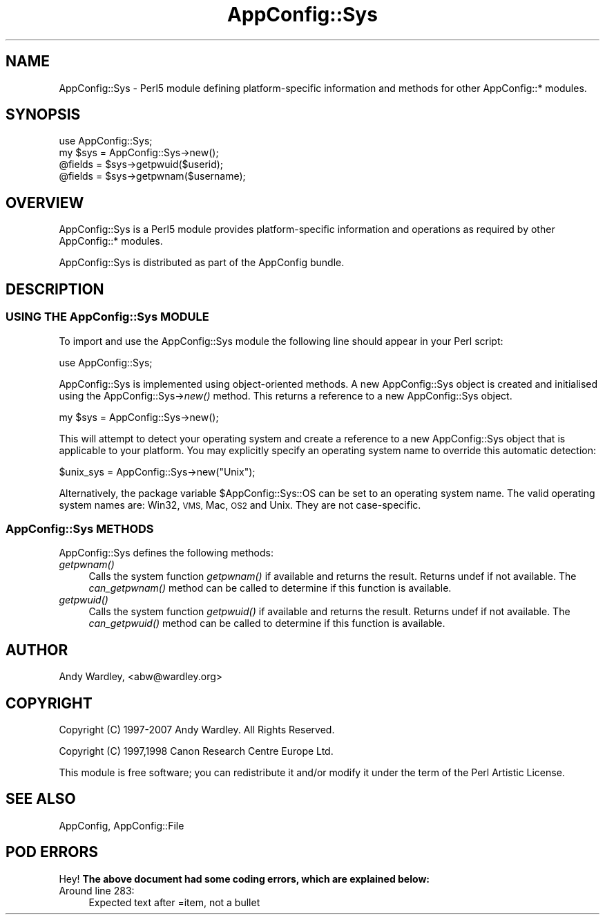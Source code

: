 .\" Automatically generated by Pod::Man 2.27 (Pod::Simple 3.28)
.\"
.\" Standard preamble:
.\" ========================================================================
.de Sp \" Vertical space (when we can't use .PP)
.if t .sp .5v
.if n .sp
..
.de Vb \" Begin verbatim text
.ft CW
.nf
.ne \\$1
..
.de Ve \" End verbatim text
.ft R
.fi
..
.\" Set up some character translations and predefined strings.  \*(-- will
.\" give an unbreakable dash, \*(PI will give pi, \*(L" will give a left
.\" double quote, and \*(R" will give a right double quote.  \*(C+ will
.\" give a nicer C++.  Capital omega is used to do unbreakable dashes and
.\" therefore won't be available.  \*(C` and \*(C' expand to `' in nroff,
.\" nothing in troff, for use with C<>.
.tr \(*W-
.ds C+ C\v'-.1v'\h'-1p'\s-2+\h'-1p'+\s0\v'.1v'\h'-1p'
.ie n \{\
.    ds -- \(*W-
.    ds PI pi
.    if (\n(.H=4u)&(1m=24u) .ds -- \(*W\h'-12u'\(*W\h'-12u'-\" diablo 10 pitch
.    if (\n(.H=4u)&(1m=20u) .ds -- \(*W\h'-12u'\(*W\h'-8u'-\"  diablo 12 pitch
.    ds L" ""
.    ds R" ""
.    ds C` ""
.    ds C' ""
'br\}
.el\{\
.    ds -- \|\(em\|
.    ds PI \(*p
.    ds L" ``
.    ds R" ''
.    ds C`
.    ds C'
'br\}
.\"
.\" Escape single quotes in literal strings from groff's Unicode transform.
.ie \n(.g .ds Aq \(aq
.el       .ds Aq '
.\"
.\" If the F register is turned on, we'll generate index entries on stderr for
.\" titles (.TH), headers (.SH), subsections (.SS), items (.Ip), and index
.\" entries marked with X<> in POD.  Of course, you'll have to process the
.\" output yourself in some meaningful fashion.
.\"
.\" Avoid warning from groff about undefined register 'F'.
.de IX
..
.nr rF 0
.if \n(.g .if rF .nr rF 1
.if (\n(rF:(\n(.g==0)) \{
.    if \nF \{
.        de IX
.        tm Index:\\$1\t\\n%\t"\\$2"
..
.        if !\nF==2 \{
.            nr % 0
.            nr F 2
.        \}
.    \}
.\}
.rr rF
.\"
.\" Accent mark definitions (@(#)ms.acc 1.5 88/02/08 SMI; from UCB 4.2).
.\" Fear.  Run.  Save yourself.  No user-serviceable parts.
.    \" fudge factors for nroff and troff
.if n \{\
.    ds #H 0
.    ds #V .8m
.    ds #F .3m
.    ds #[ \f1
.    ds #] \fP
.\}
.if t \{\
.    ds #H ((1u-(\\\\n(.fu%2u))*.13m)
.    ds #V .6m
.    ds #F 0
.    ds #[ \&
.    ds #] \&
.\}
.    \" simple accents for nroff and troff
.if n \{\
.    ds ' \&
.    ds ` \&
.    ds ^ \&
.    ds , \&
.    ds ~ ~
.    ds /
.\}
.if t \{\
.    ds ' \\k:\h'-(\\n(.wu*8/10-\*(#H)'\'\h"|\\n:u"
.    ds ` \\k:\h'-(\\n(.wu*8/10-\*(#H)'\`\h'|\\n:u'
.    ds ^ \\k:\h'-(\\n(.wu*10/11-\*(#H)'^\h'|\\n:u'
.    ds , \\k:\h'-(\\n(.wu*8/10)',\h'|\\n:u'
.    ds ~ \\k:\h'-(\\n(.wu-\*(#H-.1m)'~\h'|\\n:u'
.    ds / \\k:\h'-(\\n(.wu*8/10-\*(#H)'\z\(sl\h'|\\n:u'
.\}
.    \" troff and (daisy-wheel) nroff accents
.ds : \\k:\h'-(\\n(.wu*8/10-\*(#H+.1m+\*(#F)'\v'-\*(#V'\z.\h'.2m+\*(#F'.\h'|\\n:u'\v'\*(#V'
.ds 8 \h'\*(#H'\(*b\h'-\*(#H'
.ds o \\k:\h'-(\\n(.wu+\w'\(de'u-\*(#H)/2u'\v'-.3n'\*(#[\z\(de\v'.3n'\h'|\\n:u'\*(#]
.ds d- \h'\*(#H'\(pd\h'-\w'~'u'\v'-.25m'\f2\(hy\fP\v'.25m'\h'-\*(#H'
.ds D- D\\k:\h'-\w'D'u'\v'-.11m'\z\(hy\v'.11m'\h'|\\n:u'
.ds th \*(#[\v'.3m'\s+1I\s-1\v'-.3m'\h'-(\w'I'u*2/3)'\s-1o\s+1\*(#]
.ds Th \*(#[\s+2I\s-2\h'-\w'I'u*3/5'\v'-.3m'o\v'.3m'\*(#]
.ds ae a\h'-(\w'a'u*4/10)'e
.ds Ae A\h'-(\w'A'u*4/10)'E
.    \" corrections for vroff
.if v .ds ~ \\k:\h'-(\\n(.wu*9/10-\*(#H)'\s-2\u~\d\s+2\h'|\\n:u'
.if v .ds ^ \\k:\h'-(\\n(.wu*10/11-\*(#H)'\v'-.4m'^\v'.4m'\h'|\\n:u'
.    \" for low resolution devices (crt and lpr)
.if \n(.H>23 .if \n(.V>19 \
\{\
.    ds : e
.    ds 8 ss
.    ds o a
.    ds d- d\h'-1'\(ga
.    ds D- D\h'-1'\(hy
.    ds th \o'bp'
.    ds Th \o'LP'
.    ds ae ae
.    ds Ae AE
.\}
.rm #[ #] #H #V #F C
.\" ========================================================================
.\"
.IX Title "AppConfig::Sys 3"
.TH AppConfig::Sys 3 "2007-05-30" "perl v5.19.3" "User Contributed Perl Documentation"
.\" For nroff, turn off justification.  Always turn off hyphenation; it makes
.\" way too many mistakes in technical documents.
.if n .ad l
.nh
.SH "NAME"
AppConfig::Sys \- Perl5 module defining platform\-specific information and methods for other AppConfig::* modules.
.SH "SYNOPSIS"
.IX Header "SYNOPSIS"
.Vb 2
\&    use AppConfig::Sys;
\&    my $sys = AppConfig::Sys\->new();
\&
\&    @fields = $sys\->getpwuid($userid);
\&    @fields = $sys\->getpwnam($username);
.Ve
.SH "OVERVIEW"
.IX Header "OVERVIEW"
AppConfig::Sys is a Perl5 module provides platform-specific information and
operations as required by other AppConfig::* modules.
.PP
AppConfig::Sys is distributed as part of the AppConfig bundle.
.SH "DESCRIPTION"
.IX Header "DESCRIPTION"
.SS "\s-1USING THE\s0 AppConfig::Sys \s-1MODULE\s0"
.IX Subsection "USING THE AppConfig::Sys MODULE"
To import and use the AppConfig::Sys module the following line should
appear in your Perl script:
.PP
.Vb 1
\&     use AppConfig::Sys;
.Ve
.PP
AppConfig::Sys is implemented using object-oriented methods.  A new
AppConfig::Sys object is created and initialised using the
AppConfig::Sys\->\fInew()\fR method.  This returns a reference to a new
AppConfig::Sys object.
.PP
.Vb 1
\&    my $sys = AppConfig::Sys\->new();
.Ve
.PP
This will attempt to detect your operating system and create a reference to
a new AppConfig::Sys object that is applicable to your platform.  You may 
explicitly specify an operating system name to override this automatic 
detection:
.PP
.Vb 1
\&    $unix_sys = AppConfig::Sys\->new("Unix");
.Ve
.PP
Alternatively, the package variable \f(CW$AppConfig::Sys::OS\fR can be set to an
operating system name.  The valid operating system names are: Win32, \s-1VMS,\s0
Mac, \s-1OS2\s0 and Unix.  They are not case-specific.
.SS "AppConfig::Sys \s-1METHODS\s0"
.IX Subsection "AppConfig::Sys METHODS"
AppConfig::Sys defines the following methods:
.IP "\fIgetpwnam()\fR" 4
.IX Item "getpwnam()"
Calls the system function \fIgetpwnam()\fR if available and returns the result.
Returns undef if not available.  The \fIcan_getpwnam()\fR method can be called to
determine if this function is available.
.IP "\fIgetpwuid()\fR" 4
.IX Item "getpwuid()"
Calls the system function \fIgetpwuid()\fR if available and returns the result.
Returns undef if not available.  The \fIcan_getpwuid()\fR method can be called to
determine if this function is available.
.IP "" 4
.SH "AUTHOR"
.IX Header "AUTHOR"
Andy Wardley, <abw@wardley.org>
.SH "COPYRIGHT"
.IX Header "COPYRIGHT"
Copyright (C) 1997\-2007 Andy Wardley.  All Rights Reserved.
.PP
Copyright (C) 1997,1998 Canon Research Centre Europe Ltd.
.PP
This module is free software; you can redistribute it and/or modify it under 
the term of the Perl Artistic License.
.SH "SEE ALSO"
.IX Header "SEE ALSO"
AppConfig, AppConfig::File
.SH "POD ERRORS"
.IX Header "POD ERRORS"
Hey! \fBThe above document had some coding errors, which are explained below:\fR
.IP "Around line 283:" 4
.IX Item "Around line 283:"
Expected text after =item, not a bullet
